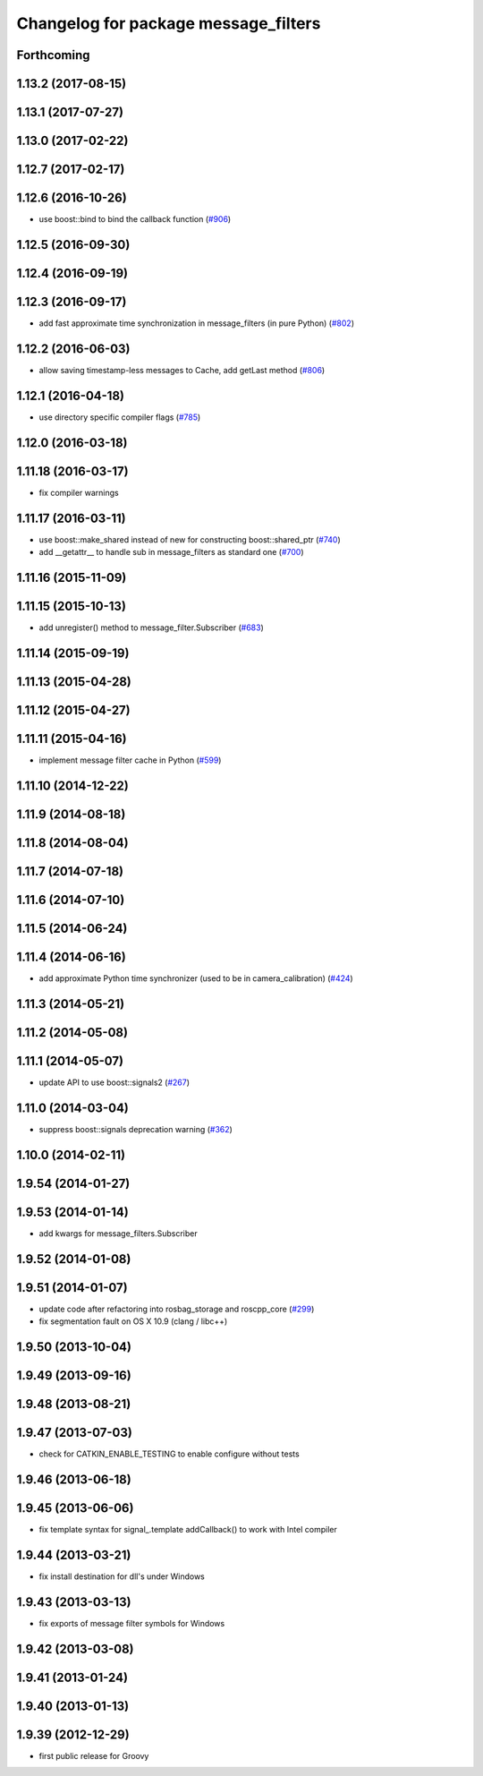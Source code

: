 ^^^^^^^^^^^^^^^^^^^^^^^^^^^^^^^^^^^^^
Changelog for package message_filters
^^^^^^^^^^^^^^^^^^^^^^^^^^^^^^^^^^^^^

Forthcoming
-----------

1.13.2 (2017-08-15)
-------------------

1.13.1 (2017-07-27)
-------------------

1.13.0 (2017-02-22)
-------------------

1.12.7 (2017-02-17)
-------------------

1.12.6 (2016-10-26)
-------------------
* use boost::bind to bind the callback function (`#906 <https://github.com/ros/ros_comm/pull/906>`_)

1.12.5 (2016-09-30)
-------------------

1.12.4 (2016-09-19)
-------------------

1.12.3 (2016-09-17)
-------------------
* add fast approximate time synchronization in message_filters (in pure Python) (`#802 <https://github.com/ros/ros_comm/issues/802>`_)

1.12.2 (2016-06-03)
-------------------
* allow saving timestamp-less messages to Cache, add getLast method (`#806 <https://github.com/ros/ros_comm/pull/806>`_)

1.12.1 (2016-04-18)
-------------------
* use directory specific compiler flags (`#785 <https://github.com/ros/ros_comm/pull/785>`_)

1.12.0 (2016-03-18)
-------------------

1.11.18 (2016-03-17)
--------------------
* fix compiler warnings

1.11.17 (2016-03-11)
--------------------
* use boost::make_shared instead of new for constructing boost::shared_ptr (`#740 <https://github.com/ros/ros_comm/issues/740>`_)
* add __getattr_\_ to handle sub in message_filters as standard one (`#700 <https://github.com/ros/ros_comm/pull/700>`_)

1.11.16 (2015-11-09)
--------------------

1.11.15 (2015-10-13)
--------------------
* add unregister() method to message_filter.Subscriber (`#683 <https://github.com/ros/ros_comm/pull/683>`_)

1.11.14 (2015-09-19)
--------------------

1.11.13 (2015-04-28)
--------------------

1.11.12 (2015-04-27)
--------------------

1.11.11 (2015-04-16)
--------------------
* implement message filter cache in Python (`#599 <https://github.com/ros/ros_comm/pull/599>`_)

1.11.10 (2014-12-22)
--------------------

1.11.9 (2014-08-18)
-------------------

1.11.8 (2014-08-04)
-------------------

1.11.7 (2014-07-18)
-------------------

1.11.6 (2014-07-10)
-------------------

1.11.5 (2014-06-24)
-------------------

1.11.4 (2014-06-16)
-------------------
* add approximate Python time synchronizer (used to be in camera_calibration) (`#424 <https://github.com/ros/ros_comm/issues/424>`_)

1.11.3 (2014-05-21)
-------------------

1.11.2 (2014-05-08)
-------------------

1.11.1 (2014-05-07)
-------------------
* update API to use boost::signals2 (`#267 <https://github.com/ros/ros_comm/issues/267>`_)

1.11.0 (2014-03-04)
-------------------
* suppress boost::signals deprecation warning (`#362 <https://github.com/ros/ros_comm/issues/362>`_)

1.10.0 (2014-02-11)
-------------------

1.9.54 (2014-01-27)
-------------------

1.9.53 (2014-01-14)
-------------------
* add kwargs for message_filters.Subscriber

1.9.52 (2014-01-08)
-------------------

1.9.51 (2014-01-07)
-------------------
* update code after refactoring into rosbag_storage and roscpp_core (`#299 <https://github.com/ros/ros_comm/issues/299>`_)
* fix segmentation fault on OS X 10.9 (clang / libc++)

1.9.50 (2013-10-04)
-------------------

1.9.49 (2013-09-16)
-------------------

1.9.48 (2013-08-21)
-------------------

1.9.47 (2013-07-03)
-------------------
* check for CATKIN_ENABLE_TESTING to enable configure without tests

1.9.46 (2013-06-18)
-------------------

1.9.45 (2013-06-06)
-------------------
* fix template syntax for signal\_.template addCallback() to work with Intel compiler

1.9.44 (2013-03-21)
-------------------
* fix install destination for dll's under Windows

1.9.43 (2013-03-13)
-------------------
* fix exports of message filter symbols for Windows

1.9.42 (2013-03-08)
-------------------

1.9.41 (2013-01-24)
-------------------

1.9.40 (2013-01-13)
-------------------

1.9.39 (2012-12-29)
-------------------
* first public release for Groovy

